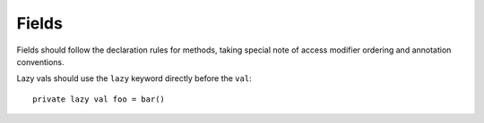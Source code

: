 Fields
~~~~~~

Fields should follow the declaration rules for methods, taking special note of
access modifier ordering and annotation conventions.

Lazy vals should use the ``lazy`` keyword directly before the ``val``::

    private lazy val foo = bar()
